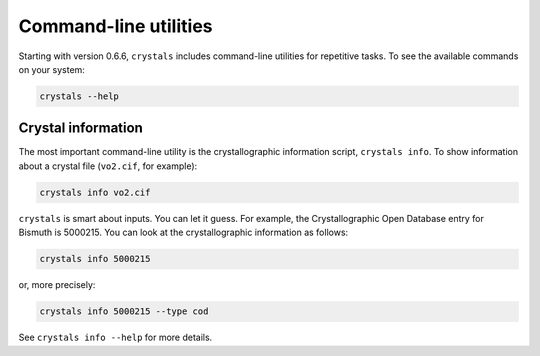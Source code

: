 .. _cmdline:

**********************
Command-line utilities
**********************

Starting with version 0.6.6, ``crystals`` includes command-line utilities for repetitive tasks. To see the available commands
on your system:

.. code:: bash

    crystals --help

Crystal information
-------------------

The most important command-line utility is the crystallographic information script, ``crystals info``. 
To show information about a crystal file (``vo2.cif``, for example):

.. code:: bash

    crystals info vo2.cif

``crystals`` is smart about inputs. You can let it guess. For example, the Crystallographic Open Database
entry for Bismuth is 5000215. You can look at the crystallographic information as follows:

.. code:: bash

    crystals info 5000215

or, more precisely:

.. code:: bash

    crystals info 5000215 --type cod

See ``crystals info --help`` for more details.
